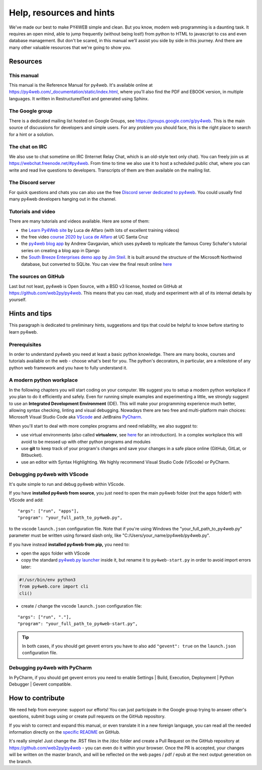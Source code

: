 =========================
Help, resources and hints
=========================

We've made our best to make PY4WEB simple and clean. But you know, modern web programming is a daunting task. It requires an open mind, able to
jump frequently (without being lost!) from python to HTML to javascript to css and even database management. 
But don't be scared, in this manual we'll assist you side by side in this journey. And there are many other valuable resources that we're going to show you.


Resources
=========

This manual
-----------

This manual is the Reference Manual for py4web. It's available online at https://py4web.com/_documentation/static/index.html, where you'll also find the PDF and EBOOK version, in multiple languages. It written in RestructuredText and generated using Sphinx.


The Google group
----------------

There is a dedicated mailing list hosted on Google Groups, see https://groups.google.com/g/py4web. This is the main source of discussions for developers and simple users. For any problem you should face, this is the right place to search for a hint or a solution.

The chat on IRC
---------------

We also use to chat sometime on IRC (Internet Relay Chat, which is an old-style text only chat). You can freely join us at https://webchat.freenode.net/#py4web.
From time to time we also use it to host a scheduled public chat, where you can write and read live questions to developers.
Transcripts of them are then available on the mailing list.

The Discord server
-------------------

For quick questions and chats you can also use the free `Discord server dedicated to py4web <https://discord.gg/xCzQ9KTk3W>`__. You could usually find many py4web developers hanging out in the channel. 


Tutorials and video
-------------------

There are many tutorials and videos available. Here are some of them:

- the `Learn Py4Web site <https://learn-py4web.github.io>`__ by Luca de Alfaro (with lots of excellent training videos)
- the free video `course 2020 by Luca de Alfaro <https://sites.google.com/a/ucsc.edu/luca/classes/cmps-183-hypermedia-and-the-web/cse-183-spring-2020>`__ at UC Santa Cruz
- the `py4web blog app <https://github.com/agavgavi/py4web-blog-app.git>`__ by Andrew Gavgavian,  which uses py4web to replicate the famous Corey Schafer's tutorial series on creating a blog app in Django
- the `South Breeze Enterprises demo app <https://github.com/jpsteil/southbreeze>`__ by `Jim Steil <https://github.com/jpsteil>`__.  It is built around the structure of the Microsoft Northwind database,
  but converted to SQLite. You can view the final result online `here <https://southbreeze.pythonbench.com>`__

The sources on GitHub
---------------------

Last but not least, py4web is Open Source, with a BSD v3 license, hosted on GitHub at https://github.com/web2py/py4web. This means that you can read, study and experiment
with all of its internal details by yourself.


Hints and tips
==============

This paragraph is dedicated to preliminary hints, suggestions and tips that could be helpful to know before starting to learn py4web.


Prerequisites
-------------

In order to understand py4web you need at least a basic python knowledge. There are many books, courses and tutorials available on the web - choose what's best for you.
The python's decorators, in particular, are a milestone of any python web framework and you have to fully understand it.

A modern python workplace
-------------------------

In the following chapters you will start coding on your computer. We suggest you to setup a modern python workplace if you plan to do it efficiently and safely.
Even for running simple examples and experimenting a little, we strongly suggest to use an **Integrated Development Environment** (IDE). This will make your programming experience much better, allowing syntax checking, linting and visual debugging.
Nowadays there are two free and multi-platform main choices: Microsoft Visual Studio Code aka `VScode <https://code.visualstudio.com/>`__ and
JetBrains `PyCharm <https://www.jetbrains.com/pycharm/>`__.

When you'll start to deal with more complex programs and need reliability,
we also suggest to:

- use virtual environments (also called **virtualenv**, see
  `here <https://docs.python.org/3.7/tutorial/venv.html>`__ for an
  introduction). In a complex workplace this will avoid to be messed up
  with other python programs and modules
- use **git** to keep track of your program's changes and save
  your changes in a safe place online (GitHub, GitLat, or Bitbucket).
- use an editor with Syntax Highlighting. We highly recommend
  Visual Studio Code (VScode) or PyCharm.


Debugging py4web with VScode
----------------------------

It's quite simple to run and debug py4web within VScode.

If you have **installed py4web from source**, you just need to open the main py4web folder (not the apps folder!) with VScode and add:

::

  "args": ["run", "apps"],
  "program": "your_full_path_to_py4web.py",

to the vscode ``launch.json`` configuration file. Note that if you're using Windows the "your_full_path_to_py4web.py" parameter must be written using forward slash only, like
"C:/Users/your_name/py4web/py4web.py".

If you have instead **installed py4web from pip,** you need to:

- open the ``apps`` folder with VScode 
- copy the standard `py4web.py launcher <https://github.com/web2py/py4web/blob/master/py4web.py>`__ inside it, but rename it to ``py4web-start.py`` in order to avoid import
  errors later:

.. code:: python

  #!/usr/bin/env python3
  from py4web.core import cli
  cli()

- create / change the vscode ``launch.json`` configuration file:

::

  "args": ["run", "."],
  "program": "your_full_path_to_py4web-start.py",


.. tip::

   In both cases, if you should get gevent errors you have to also add ``"gevent": true`` on the ``launch.json`` configuration file.


Debugging py4web with PyCharm
-----------------------------

In PyCharm, if you should get gevent errors you need to enable Settings | Build, Execution, Deployment | Python Debugger | Gevent compatible.


How to contribute
=================

We need help from everyone: support our efforts! You can just participate in the Google group trying to answer other's questions, submit bugs using or create pull requests on the GitHub
repository.

If you wish to correct and expand this manual, or even translate it in a new foreign language, you can read all the needed information directly on the
`specific README <https://github.com/web2py/py4web/blob/master/docs/README.md>`__ on GitHub.

It's really simple! Just change the .RST files in the /doc folder and create a Pull Request on
the GitHub repository at https://github.com/web2py/py4web - you can even do it within your browser.
Once the PR is accepted, your changes will be written on the master branch, and will be reflected on the web pages / pdf / epub at the next output generation on the branch. 

